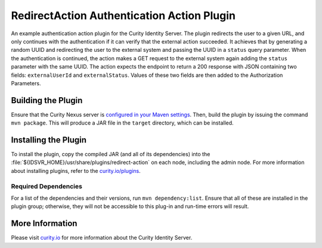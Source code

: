 RedirectAction Authentication Action Plugin
=============================================

An example authentication action plugin for the Curity Identity Server. The plugin redirects the user to a given URL,
and only continues with the authentication if it can verify that the external action succeeded. It achieves that by generating
a random UUID and redirecting the user to the external system and passing the UUID in a ``status`` query parameter. When
the authentication is continued, the action makes a GET request to the external system again adding the ``status`` parameter
with the same UUID. The action expects the endpoint to return a 200 response with JSON containing two fields: ``externalUserId``
and ``externalStatus``. Values of these two fields are then added to the Authorization Parameters.

Building the Plugin
~~~~~~~~~~~~~~~~~~~

Ensure that the Curity Nexus server is `configured in your Maven settings
<https://developer.curity.io/docs/latest/developer-guide/plugins/index.html#access-to-the-curity-release-repository>`_.
Then, build the plugin by issuing the command ``mvn package``. This will produce a JAR file in the ``target`` directory,
which can be installed.

Installing the Plugin
~~~~~~~~~~~~~~~~~~~~~

To install the plugin, copy the compiled JAR (and all of its dependencies) into the :file:`${IDSVR_HOME}/usr/share/plugins/redirect-action`
on each node, including the admin node. For more information about installing plugins, refer to the `curity.io/plugins`_.

Required Dependencies
"""""""""""""""""""""

For a list of the dependencies and their versions, run ``mvn dependency:list``. Ensure that all of these are installed in
the plugin group; otherwise, they will not be accessible to this plug-in and run-time errors will result.

More Information
~~~~~~~~~~~~~~~~

Please visit `curity.io`_ for more information about the Curity Identity Server.

.. _curity.io/plugins: https://support.curity.io/docs/latest/developer-guide/plugins/index.html#plugin-installation
.. _curity.io: https://curity.io/
